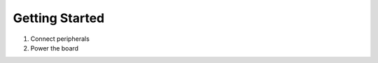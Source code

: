 .. _beaglev-ahead-getting-started:

Getting Started
###################

1. Connect peripherals
2. Power the board
